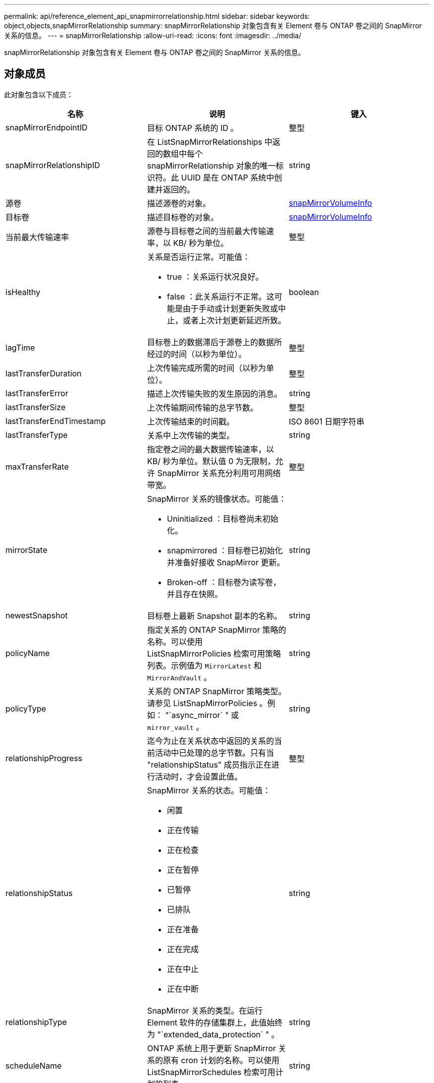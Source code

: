 ---
permalink: api/reference_element_api_snapmirrorrelationship.html 
sidebar: sidebar 
keywords: object,objects,snapMirrorRelationship 
summary: snapMirrorRelationship 对象包含有关 Element 卷与 ONTAP 卷之间的 SnapMirror 关系的信息。 
---
= snapMirrorRelationship
:allow-uri-read: 
:icons: font
:imagesdir: ../media/


[role="lead"]
snapMirrorRelationship 对象包含有关 Element 卷与 ONTAP 卷之间的 SnapMirror 关系的信息。



== 对象成员

此对象包含以下成员：

|===
| 名称 | 说明 | 键入 


 a| 
snapMirrorEndpointID
 a| 
目标 ONTAP 系统的 ID 。
 a| 
整型



 a| 
snapMirrorRelationshipID
 a| 
在 ListSnapMirrorRelationships 中返回的数组中每个 snapMirrorRelationship 对象的唯一标识符。此 UUID 是在 ONTAP 系统中创建并返回的。
 a| 
string



 a| 
源卷
 a| 
描述源卷的对象。
 a| 
xref:reference_element_api_snapmirrorvolumeinfo.adoc[snapMirrorVolumeInfo]



 a| 
目标卷
 a| 
描述目标卷的对象。
 a| 
xref:reference_element_api_snapmirrorvolumeinfo.adoc[snapMirrorVolumeInfo]



 a| 
当前最大传输速率
 a| 
源卷与目标卷之间的当前最大传输速率，以 KB/ 秒为单位。
 a| 
整型



 a| 
isHealthy
 a| 
关系是否运行正常。可能值：

* true ：关系运行状况良好。
* false ：此关系运行不正常。这可能是由于手动或计划更新失败或中止，或者上次计划更新延迟所致。

 a| 
boolean



 a| 
lagTime
 a| 
目标卷上的数据滞后于源卷上的数据所经过的时间（以秒为单位）。
 a| 
整型



 a| 
lastTransferDuration
 a| 
上次传输完成所需的时间（以秒为单位）。
 a| 
整型



 a| 
lastTransferError
 a| 
描述上次传输失败的发生原因的消息。
 a| 
string



 a| 
lastTransferSize
 a| 
上次传输期间传输的总字节数。
 a| 
整型



 a| 
lastTransferEndTimestamp
 a| 
上次传输结束的时间戳。
 a| 
ISO 8601 日期字符串



 a| 
lastTransferType
 a| 
关系中上次传输的类型。
 a| 
string



 a| 
maxTransferRate
 a| 
指定卷之间的最大数据传输速率，以 KB/ 秒为单位。默认值 0 为无限制，允许 SnapMirror 关系充分利用可用网络带宽。
 a| 
整型



 a| 
mirrorState
 a| 
SnapMirror 关系的镜像状态。可能值：

* Uninitialized ：目标卷尚未初始化。
* snapmirrored ：目标卷已初始化并准备好接收 SnapMirror 更新。
* Broken-off ：目标卷为读写卷，并且存在快照。

 a| 
string



 a| 
newestSnapshot
 a| 
目标卷上最新 Snapshot 副本的名称。
 a| 
string



 a| 
policyName
 a| 
指定关系的 ONTAP SnapMirror 策略的名称。可以使用 ListSnapMirrorPolicies 检索可用策略列表。示例值为 `MirrorLatest` 和 `MirrorAndVault` 。
 a| 
string



 a| 
policyType
 a| 
关系的 ONTAP SnapMirror 策略类型。请参见 ListSnapMirrorPolicies 。例如： "`async_mirror` " 或 `mirror_vault` 。
 a| 
string



 a| 
relationshipProgress
 a| 
迄今为止在关系状态中返回的关系的当前活动中已处理的总字节数。只有当 "relationshipStatus" 成员指示正在进行活动时，才会设置此值。
 a| 
整型



 a| 
relationshipStatus
 a| 
SnapMirror 关系的状态。可能值：

* 闲置
* 正在传输
* 正在检查
* 正在暂停
* 已暂停
* 已排队
* 正在准备
* 正在完成
* 正在中止
* 正在中断

 a| 
string



 a| 
relationshipType
 a| 
SnapMirror 关系的类型。在运行 Element 软件的存储集群上，此值始终为 "`extended_data_protection` " 。
 a| 
string



 a| 
scheduleName
 a| 
ONTAP 系统上用于更新 SnapMirror 关系的原有 cron 计划的名称。可以使用 ListSnapMirrorSchedules 检索可用计划的列表。
 a| 
string



 a| 
unhealthyReason
 a| 
关系运行不正常的原因。
 a| 
string

|===